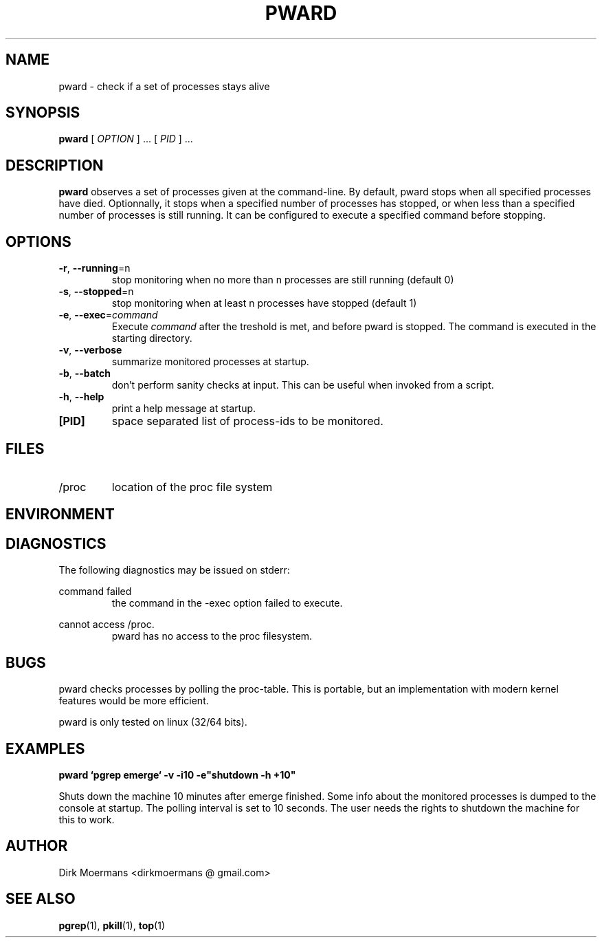 .\" groff -man -Tascii pward.man
.\" groff -man -Tascii pward.man | col -b
.TH PWARD 1 "July 2010" Linux "User Manuals"
.SH NAME
pward \- check if a set of processes stays alive
.SH SYNOPSIS
.B pward
[
.I OPTION
] ... [
.I
PID
] ...
.SH DESCRIPTION
.B pward
observes a set of processes given at the command-line. By default,
pward stops when all specified processes have died.
Optionnally, it stops when a specified number of processes has stopped,
or when less than a specified number of processes is still running.
It can be configured to execute a specified command before stopping.
.SH OPTIONS
.TP
\fB\-r\fR, \fB\-\-running\fR=n
stop monitoring when no more than n processes are still running (default 0)
.TP
\fB\-s\fR, \fB\-\-stopped\fR=n
stop monitoring when at least n processes have stopped (default 1)
.TP
\fB\-e\fR, \fB\-\-exec\fR=\fIcommand\fR
Execute \fIcommand\fR after the treshold is met, and before pward is stopped.
The command  is executed in the starting directory.
.TP
\fB\-v\fR, \fB\-\-verbose\fR
summarize monitored processes at startup.
.TP
\fB\-b\fR, \fB\-\-batch\fR
don't perform sanity checks at input. This can be useful when invoked from a script.
.TP
\fB\-h\fR, \fB\-\-help\fR
print a help message at startup.
.TP
\fB[PID]\fR
space separated list of process-ids to be monitored. 

.SH FILES
.TP 
/proc
location of the proc file system

.SH ENVIRONMENT

.SH DIAGNOSTICS
The following diagnostics may be issued on stderr:

command failed
.RS
the command in the -exec option failed to execute.
.RE

cannot access /proc.
.RS
pward has no access to the proc filesystem.
.RE

.SH BUGS
pward checks processes by polling the proc-table. 
This is portable, but an implementation with modern kernel features would be more efficient.

pward is only tested on linux (32/64 bits).

.SH EXAMPLES
.B pward `pgrep emerge` -v -i10 -e"shutdown -h +10"

Shuts down the machine 10 minutes after emerge finished.
Some info about the monitored processes is dumped to the console at startup.
The polling interval is set to 10 seconds.
The user needs the rights to shutdown the machine for this to work.

.SH AUTHOR
Dirk Moermans <dirkmoermans @ gmail.com>
.SH "SEE ALSO"
.BR pgrep (1),
.BR pkill (1),
.BR top (1)
